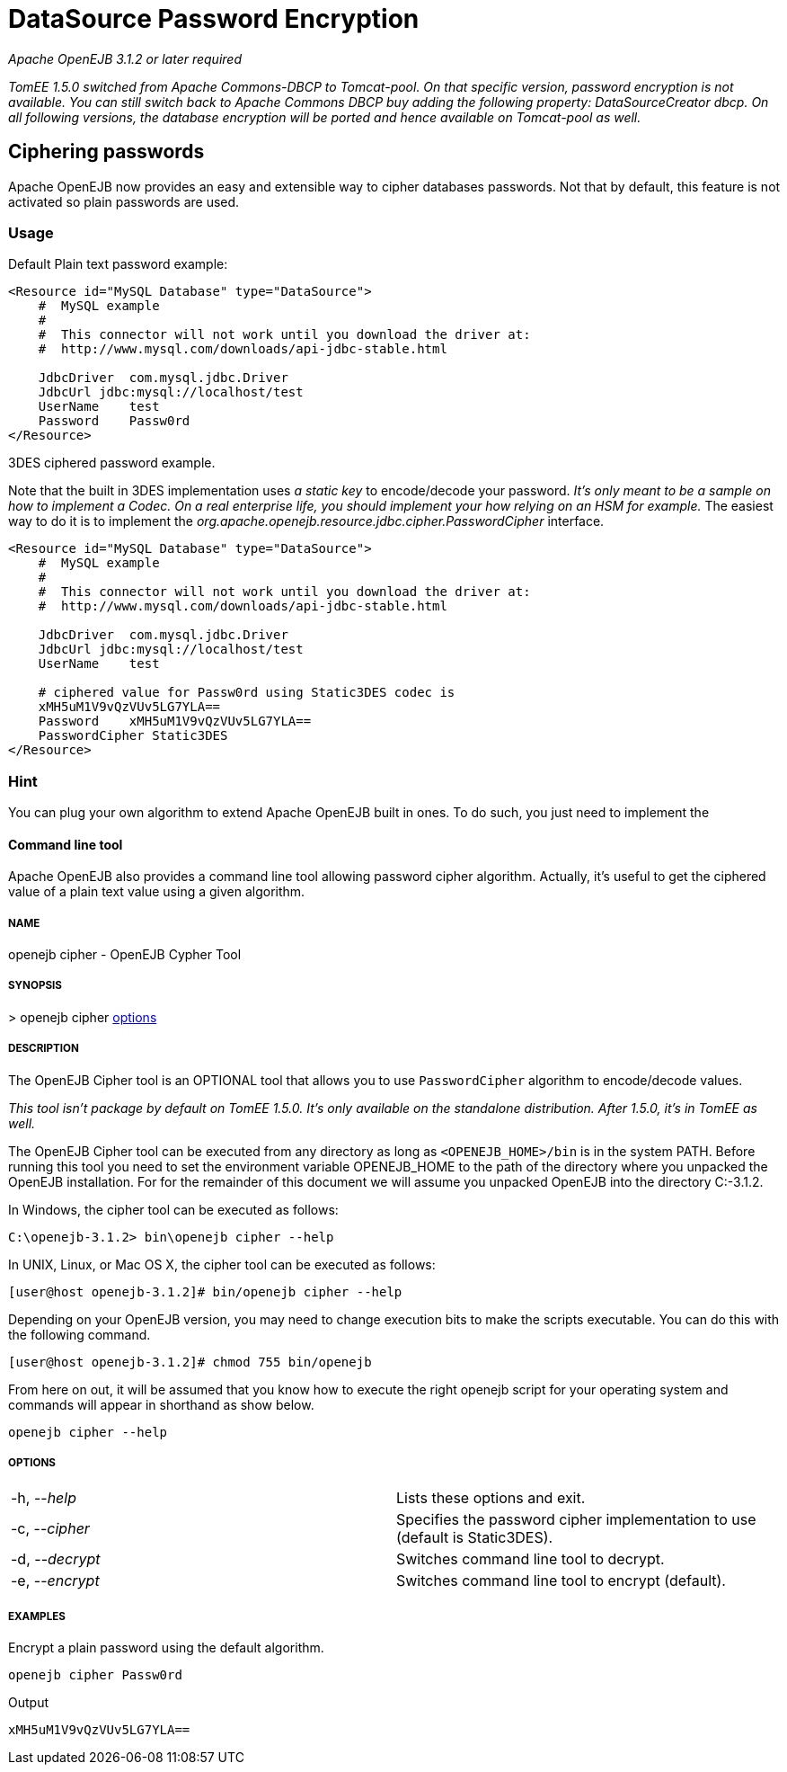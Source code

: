 = DataSource Password Encryption
:index-group: Datasource
:jbake-date: 2018-12-05
:jbake-type: page
:jbake-status: published

_Apache OpenEJB 3.1.2 or later required_

_TomEE 1.5.0 switched from Apache Commons-DBCP to Tomcat-pool. On that
specific version, password encryption is not available. You can still
switch back to Apache Commons DBCP buy adding the following property:
DataSourceCreator dbcp. On all following versions, the database
encryption will be ported and hence available on Tomcat-pool as well._

== Ciphering passwords

Apache OpenEJB now provides an easy and extensible way to cipher databases
passwords. Not that by default, this feature is not activated so plain
passwords are used.

=== Usage

Default Plain text password example:

[source,xml]
----
<Resource id="MySQL Database" type="DataSource">
    #  MySQL example
    #
    #  This connector will not work until you download the driver at:
    #  http://www.mysql.com/downloads/api-jdbc-stable.html

    JdbcDriver  com.mysql.jdbc.Driver
    JdbcUrl jdbc:mysql://localhost/test
    UserName    test
    Password    Passw0rd
</Resource>
----

3DES ciphered password example.

Note that the built in 3DES implementation uses _a static key_ to
encode/decode your password. _It's only meant to be a sample on how to
implement a Codec. On a real enterprise life, you should implement your
how relying on an HSM for example._ The easiest way to do it is to
implement the _org.apache.openejb.resource.jdbc.cipher.PasswordCipher_
interface.

[source,xml]
----
<Resource id="MySQL Database" type="DataSource">
    #  MySQL example
    #
    #  This connector will not work until you download the driver at:
    #  http://www.mysql.com/downloads/api-jdbc-stable.html

    JdbcDriver  com.mysql.jdbc.Driver
    JdbcUrl jdbc:mysql://localhost/test
    UserName    test

    # ciphered value for Passw0rd using Static3DES codec is
    xMH5uM1V9vQzVUv5LG7YLA==
    Password    xMH5uM1V9vQzVUv5LG7YLA==
    PasswordCipher Static3DES
</Resource>
----

=== Hint

You can plug your own algorithm to extend Apache OpenEJB built in ones.
To do such, you just need to implement the

==== Command line tool

Apache OpenEJB also provides a command line tool allowing password
cipher algorithm. Actually, it's useful to get the ciphered value of a
plain text value using a given algorithm.

===== NAME

openejb cipher - OpenEJB Cypher Tool

===== SYNOPSIS

&gt; openejb cipher link:#options[options]

===== DESCRIPTION

The OpenEJB Cipher tool is an OPTIONAL tool that allows you to use
`PasswordCipher` algorithm to encode/decode values.

_This tool isn't package by default on TomEE 1.5.0. It's only available
on the standalone distribution. After 1.5.0, it's in TomEE as well._

The OpenEJB Cipher tool can be executed from any directory as long as
`<OPENEJB_HOME>/bin` is in the system PATH. Before running this tool you
need to set the environment variable OPENEJB_HOME to the path of the
directory where you unpacked the OpenEJB installation. For for the
remainder of this document we will assume you unpacked OpenEJB into the
directory C:-3.1.2.

In Windows, the cipher tool can be executed as follows:

 C:\openejb-3.1.2> bin\openejb cipher --help

In UNIX, Linux, or Mac OS X, the cipher tool can be executed as follows:

 [user@host openejb-3.1.2]# bin/openejb cipher --help

Depending on your OpenEJB version, you may need to change execution bits
to make the scripts executable. You can do this with the following
command.

 [user@host openejb-3.1.2]# chmod 755 bin/openejb

From here on out, it will be assumed that you know how to execute the
right openejb script for your operating system and commands will appear
in shorthand as show below.

 openejb cipher --help

[#options]
===== OPTIONS

[cols=2]
|===
|-h, --_help_
|Lists these options and exit.

|-c, --_cipher_
|Specifies the password cipher implementation to use (default is
Static3DES).

|-d, --_decrypt_
|Switches command line tool to decrypt.

|-e, --_encrypt_
|Switches command line tool to encrypt (default).
|===

===== EXAMPLES

Encrypt a plain password using the default algorithm.

 openejb cipher Passw0rd

Output

 xMH5uM1V9vQzVUv5LG7YLA==
